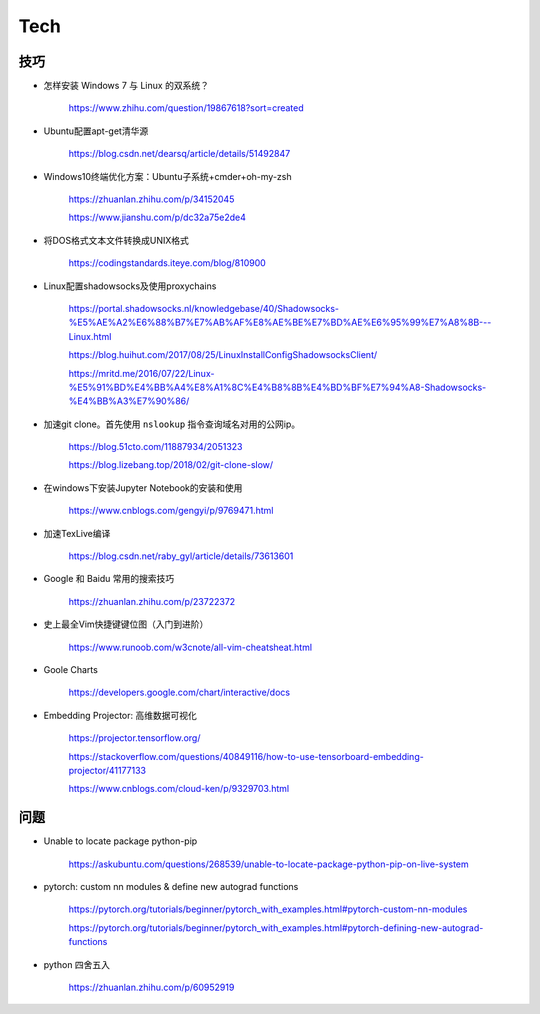 Tech
===========


技巧
---------

- 怎样安装 Windows 7 与 Linux 的双系统？

    https://www.zhihu.com/question/19867618?sort=created

- Ubuntu配置apt-get清华源

    https://blog.csdn.net/dearsq/article/details/51492847

- Windows10终端优化方案：Ubuntu子系统+cmder+oh-my-zsh

    https://zhuanlan.zhihu.com/p/34152045

    https://www.jianshu.com/p/dc32a75e2de4

- 将DOS格式文本文件转换成UNIX格式

    https://codingstandards.iteye.com/blog/810900

- Linux配置shadowsocks及使用proxychains

    https://portal.shadowsocks.nl/knowledgebase/40/Shadowsocks-%E5%AE%A2%E6%88%B7%E7%AB%AF%E8%AE%BE%E7%BD%AE%E6%95%99%E7%A8%8B---Linux.html

    https://blog.huihut.com/2017/08/25/LinuxInstallConfigShadowsocksClient/

    https://mritd.me/2016/07/22/Linux-%E5%91%BD%E4%BB%A4%E8%A1%8C%E4%B8%8B%E4%BD%BF%E7%94%A8-Shadowsocks-%E4%BB%A3%E7%90%86/

- 加速git clone。首先使用 ``nslookup`` 指令查询域名对用的公网ip。

    https://blog.51cto.com/11887934/2051323

    https://blog.lizebang.top/2018/02/git-clone-slow/

- 在windows下安装Jupyter Notebook的安装和使用

    https://www.cnblogs.com/gengyi/p/9769471.html

- 加速TexLive编译

    https://blog.csdn.net/raby_gyl/article/details/73613601

- Google 和 Baidu 常用的搜索技巧

    https://zhuanlan.zhihu.com/p/23722372

- 史上最全Vim快捷键键位图（入门到进阶）

    https://www.runoob.com/w3cnote/all-vim-cheatsheat.html

- Goole Charts

    https://developers.google.com/chart/interactive/docs

- Embedding Projector: 高维数据可视化

    https://projector.tensorflow.org/

    https://stackoverflow.com/questions/40849116/how-to-use-tensorboard-embedding-projector/41177133

    https://www.cnblogs.com/cloud-ken/p/9329703.html


问题
-----------

- Unable to locate package python-pip

    https://askubuntu.com/questions/268539/unable-to-locate-package-python-pip-on-live-system

- pytorch: custom nn modules & define new autograd functions

    https://pytorch.org/tutorials/beginner/pytorch_with_examples.html#pytorch-custom-nn-modules

    https://pytorch.org/tutorials/beginner/pytorch_with_examples.html#pytorch-defining-new-autograd-functions

- python 四舍五入

    https://zhuanlan.zhihu.com/p/60952919
